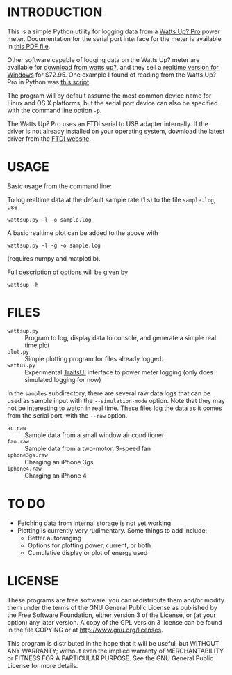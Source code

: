 * INTRODUCTION

This is a simple Python utility for logging data from a [[https://www.wattsupmeters.com/secure/products.php?pn=0&wai=384&more=4][Watts Up? Pro]]
power meter.  Documentation for the serial port interface for the
meter is available in [[https://www.wattsupmeters.com/secure/downloads/CommunicationsProtocol090824.pdf][this PDF file]].

Other software capable of logging data on the Watts Up? meter are
available for [[https://www.wattsupmeters.com/secure/support.php][download from watts up?]], and they sell a [[https://orders.wattsupmeters.com/store/home.php?cat=26][realtime
version for Windows]] for $72.95. One example I found of reading from the Watts
Up? Pro in Python was [[http://www.wattzon.com/forums/posts/80][this script]].

The program will by default assume the most common device name for
Linux and OS X platforms, but the serial port device can also be
specified with the command line option ~-p~.

The Watts Up? Pro uses an FTDI serial to USB adapter internally.  If
the driver is not already installed on your operating system, download
the latest driver from the [[http://www.ftdichip.com/Drivers/VCP.htm][FTDI website]].

* USAGE

Basic usage from the command line:

To log realtime data at the default sample rate (1 s) to the file
~sample.log~, use
: wattsup.py -l -o sample.log

A basic realtime plot can be added to the above with
: wattsup.py -l -g -o sample.log
(requires numpy and matplotlib).

Full description of options will be given by
: wattsup -h

* FILES

- ~wattsup.py~ :: Program to log, display data to console, and
                  generate a simple real time plot
- ~plot.py~ :: Simple plotting program for files already logged.
- ~wattui.py~ :: Experimental [[http://code.enthought.com/projects/traits_ui/][TraitsUI]] interface to power meter
                 logging (only does simulated logging for now)

In the ~samples~ subdirectory, there are several raw data logs that
can be used as sample input with the ~--simulation-mode~ option.  Note
that they may not be interesting to watch in real time.  These files
log the data as it comes from the serial port, with the ~--raw~ option.
- ~ac.raw~ :: Sample data from a small window air conditioner
- ~fan.raw~ :: Sample data from a two-motor, 3-speed fan
- ~iphone3gs.raw~ :: Charging an iPhone 3gs
- ~iphone4.raw~ :: Charging an iPhone 4

* TO DO

- Fetching data from internal storage is not yet working
- Plotting is currently very rudimentary.  Some things to add include:
  - Better autoranging
  - Options for plotting power, current, or both
  - Cumulative display or plot of energy used

* LICENSE

These programs are free software: you can redistribute them and/or
modify them under the terms of the GNU General Public License as
published by the Free Software Foundation, either version 3 of the
License, or (at your option) any later version.  A copy of the GPL
version 3 license can be found in the file COPYING or at
[[http://www.gnu.org/licenses]].

This program is distributed in the hope that it will be useful,
but WITHOUT ANY WARRANTY; without even the implied warranty of
MERCHANTABILITY or FITNESS FOR A PARTICULAR PURPOSE.  See the
GNU General Public License for more details.
